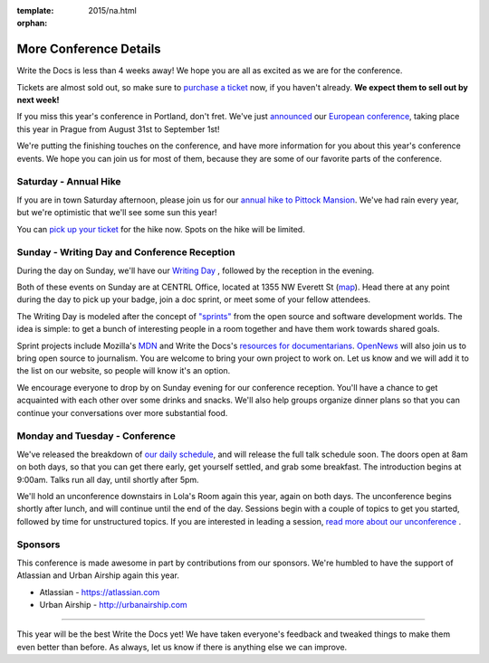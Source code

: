 :template: 2015/na.html
:orphan:

More Conference Details
=======================

Write the Docs is less than 4 weeks away! We hope you are all as excited
as we are for the conference.

Tickets are almost sold out, so make sure to `purchase a
ticket <https://ti.to/writethedocs/write-the-docs-na-2015/>`__ now, if
you haven't already. **We expect them to sell out by next week!**

If you miss this year's conference in Portland, don't fret. We've just
`announced <http://www.writethedocs.org/conf/eu/2015/news/announcing-eu-2015/>`__
our `European conference <http://writethedocs.org/conf/eu/2015/>`__,
taking place this year in Prague from August 31st to September 1st!

We're putting the finishing touches on the conference, and have more
information for you about this year's conference events. We hope you can
join us for most of them, because they are some of our favorite parts of
the conference.

Saturday - Annual Hike
----------------------

If you are in town Saturday afternoon, please join us for our `annual
hike to Pittock Mansion <http://writethedocs.org/conf/na/2015/hike/>`__.
We've had rain every year, but we're optimistic that we'll see some sun
this year!

You can `pick up your
ticket <https://ti.to/writethedocs/write-the-docs-hike>`__ for the hike
now. Spots on the hike will be limited.

Sunday - Writing Day and Conference Reception
---------------------------------------------

During the day on Sunday, we'll have our `Writing
Day <http://writethedocs.org/conf/na/2015/writing-day/>`__ , followed by
the reception in the evening.

Both of these events on Sunday are at CENTRL Office, located at 1355 NW
Everett St (`map <https://goo.gl/maps/xljmU>`__). Head there at any
point during the day to pick up your badge, join a doc sprint, or meet
some of your fellow attendees.

The Writing Day is modeled after the concept of
`"sprints" <http://en.wikipedia.org/wiki/Sprint_%28software_development%29>`__
from the open source and software development worlds. The idea is
simple: to get a bunch of interesting people in a room together and have
them work towards shared goals.

Sprint projects include Mozilla's `MDN <http://mdn.mozilla.org>`__ and
Write the Docs's `resources for
documentarians <http://docs.writethedocs.org/>`__.
`OpenNews <http://opennews.org/>`__ will also join us to bring open
source to journalism. You are welcome to bring your own project to work
on. Let us know and we will add it to the list on our website, so people
will know it's an option.

We encourage everyone to drop by on Sunday evening for our conference
reception. You'll have a chance to get acquainted with each other over
some drinks and snacks. We'll also help groups organize dinner plans so
that you can continue your conversations over more substantial food.

Monday and Tuesday - Conference
-------------------------------

We've released the breakdown of `our daily
schedule </conf/na/2015/schedule/>`__, and will release the full talk
schedule soon. The doors open at 8am on both days, so that you can get
there early, get yourself settled, and grab some breakfast. The
introduction begins at 9:00am. Talks run all day, until shortly after
5pm.

We'll hold an unconference downstairs in Lola's Room again this year,
again on both days. The unconference begins shortly after lunch, and
will continue until the end of the day. Sessions begin with a couple of
topics to get you started, followed by time for unstructured topics. If
you are interested in leading a session, `read more about our
unconference </conf/na/2015/unconference/>`__ .

Sponsors
--------

This conference is made awesome in part by contributions from our
sponsors. We're humbled to have the support of Atlassian and Urban
Airship again this year.

-  Atlassian - https://atlassian.com
-  Urban Airship - http://urbanairship.com

--------------

This year will be the best Write the Docs yet! We have taken everyone's
feedback and tweaked things to make them even better than before. As
always, let us know if there is anything else we can improve.
